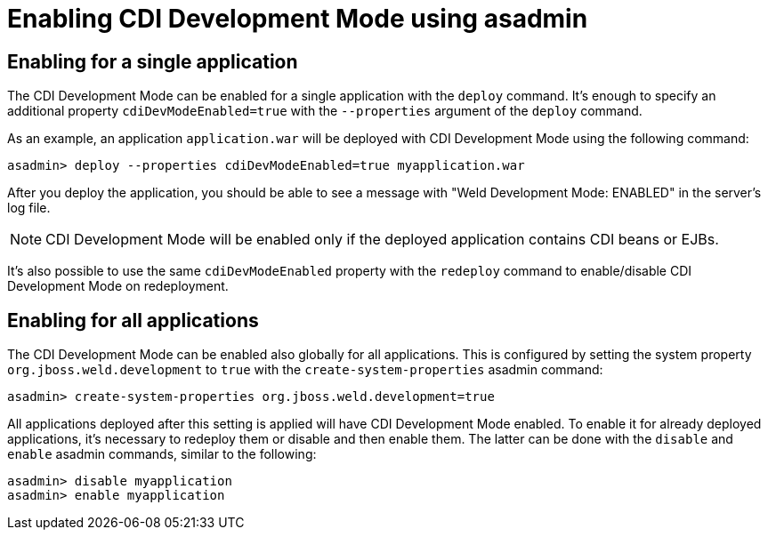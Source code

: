 = Enabling CDI Development Mode using asadmin

== Enabling for a single application

The CDI Development Mode can be enabled for a single application with the `deploy` command. It's enough to specify an additional property `cdiDevModeEnabled=true` with the `--properties` argument of the `deploy` command.

As an example, an application `application.war` will be deployed with CDI Development Mode using the following command:

[source,bash]
----
asadmin> deploy --properties cdiDevModeEnabled=true myapplication.war
----

After you deploy the application, you should be able to see a message with "Weld Development Mode: ENABLED" in the server's log file.

NOTE: CDI Development Mode will be enabled only if the deployed application contains CDI beans or EJBs.

It's also possible to use the same `cdiDevModeEnabled` property with the `redeploy` command to enable/disable CDI Development Mode on redeployment. 

== Enabling for all applications

The CDI Development Mode can be enabled also globally for all applications. This is configured by setting the system property `org.jboss.weld.development` to `true` with the `create-system-properties` asadmin command:

[source,bash]
----
asadmin> create-system-properties org.jboss.weld.development=true
----

All applications deployed after this setting is applied will have CDI Development Mode enabled. To enable it for already deployed applications, it's necessary to redeploy them or disable and then enable them. The latter can be done with the `disable` and `enable` asadmin commands, similar to the following:

[source,bash]
----
asadmin> disable myapplication
asadmin> enable myapplication
----

